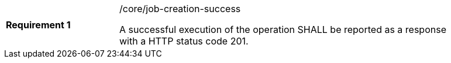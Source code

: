 [width="90%",cols="2,6a"]
|===
|*Requirement {counter:req-id}* |/core/job-creation-success +

A successful execution of the operation SHALL be reported as a
response with a HTTP status code 201.
|===

